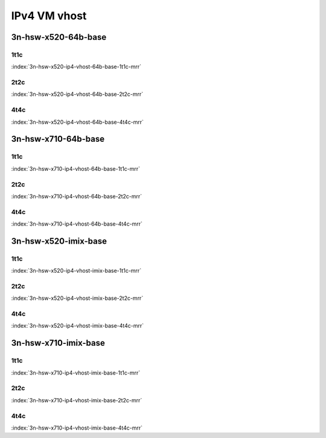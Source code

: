 IPv4 VM vhost
=============

3n-hsw-x520-64b-base
--------------------

1t1c
````

.. raw:: html

    <a name="x520-64b-1t1c"></a>
    <center><b>

:index:`3n-hsw-x520-ip4-vhost-64b-base-1t1c-mrr`

.. raw:: html

    </b>
    Links to builds:
    <a href="https://nexus.fd.io/content/repositories/fd.io.master.ubuntu.xenial.main/io/fd/vpp/vpp/" target="_blank">vpp-ref</a>,
    <a href="https://jenkins.fd.io/view/csit/job/csit-vpp-perf-mrr-daily-master" target="_blank">csit-ref</a>
    <iframe width="1100" height="800" frameborder="0" scrolling="no" src="../_static/vpp/cpta-vm-vhost-ethip4-1t1c-x520-3n-hsw.html"></iframe>
    <p><br><br></p>
    </center>

2t2c
````

.. raw:: html

    <a name="x520-64b-2t2c"></a>
    <center><b>

:index:`3n-hsw-x520-ip4-vhost-64b-base-2t2c-mrr`

.. raw:: html

    </b>
    Links to builds:
    <a href="https://nexus.fd.io/content/repositories/fd.io.master.ubuntu.xenial.main/io/fd/vpp/vpp/" target="_blank">vpp-ref</a>,
    <a href="https://jenkins.fd.io/view/csit/job/csit-vpp-perf-mrr-daily-master" target="_blank">csit-ref</a>
    <iframe width="1100" height="800" frameborder="0" scrolling="no" src="../_static/vpp/cpta-vm-vhost-ethip4-2t2c-x520-3n-hsw.html"></iframe>
    <p><br><br></p>
    </center>

4t4c
````

.. raw:: html

    <a name="x520-64b-4t4c"></a>
    <center><b>

:index:`3n-hsw-x520-ip4-vhost-64b-base-4t4c-mrr`

.. raw:: html

    </b>
    Links to builds:
    <a href="https://nexus.fd.io/content/repositories/fd.io.master.ubuntu.xenial.main/io/fd/vpp/vpp/" target="_blank">vpp-ref</a>,
    <a href="https://jenkins.fd.io/view/csit/job/csit-vpp-perf-mrr-daily-master" target="_blank">csit-ref</a>
    <iframe width="1100" height="800" frameborder="0" scrolling="no" src="../_static/vpp/cpta-vm-vhost-ethip4-4t4c-x520-3n-hsw.html"></iframe>
    <p><br><br></p>
    </center>

3n-hsw-x710-64b-base
--------------------

1t1c
````

.. raw:: html

    <a name="x710-64b-1t1c"></a>
    <center><b>

:index:`3n-hsw-x710-ip4-vhost-64b-base-1t1c-mrr`

.. raw:: html

    </b>
    Links to builds:
    <a href="https://nexus.fd.io/content/repositories/fd.io.master.ubuntu.xenial.main/io/fd/vpp/vpp/" target="_blank">vpp-ref</a>,
    <a href="https://jenkins.fd.io/view/csit/job/csit-vpp-perf-mrr-daily-master" target="_blank">csit-ref</a>
    <iframe width="1100" height="800" frameborder="0" scrolling="no" src="../_static/vpp/cpta-vm-vhost-ethip4-1t1c-x710-3n-hsw.html"></iframe>
    <p><br><br></p>
    </center>

2t2c
````

.. raw:: html

    <a name="x710-64b-2t2c"></a>
    <center><b>

:index:`3n-hsw-x710-ip4-vhost-64b-base-2t2c-mrr`

.. raw:: html

    </b>
    Links to builds:
    <a href="https://nexus.fd.io/content/repositories/fd.io.master.ubuntu.xenial.main/io/fd/vpp/vpp/" target="_blank">vpp-ref</a>,
    <a href="https://jenkins.fd.io/view/csit/job/csit-vpp-perf-mrr-daily-master" target="_blank">csit-ref</a>
    <iframe width="1100" height="800" frameborder="0" scrolling="no" src="../_static/vpp/cpta-vm-vhost-ethip4-2t2c-x710-3n-hsw.html"></iframe>
    <p><br><br></p>
    </center>

4t4c
````

.. raw:: html

    <a name="x710-64b-4t4c"></a>
    <center><b>

:index:`3n-hsw-x710-ip4-vhost-64b-base-4t4c-mrr`

.. raw:: html

    </b>
    Links to builds:
    <a href="https://nexus.fd.io/content/repositories/fd.io.master.ubuntu.xenial.main/io/fd/vpp/vpp/" target="_blank">vpp-ref</a>,
    <a href="https://jenkins.fd.io/view/csit/job/csit-vpp-perf-mrr-daily-master" target="_blank">csit-ref</a>
    <iframe width="1100" height="800" frameborder="0" scrolling="no" src="../_static/vpp/cpta-vm-vhost-ethip4-4t4c-x710-3n-hsw.html"></iframe>
    <p><br><br></p>
    </center>

3n-hsw-x520-imix-base
---------------------

1t1c
````

.. raw:: html

    <a name="x520-imix-1t1c"></a>
    <center><b>

:index:`3n-hsw-x520-ip4-vhost-imix-base-1t1c-mrr`

.. raw:: html

    </b>
    Links to builds:
    <a href="https://nexus.fd.io/content/repositories/fd.io.master.ubuntu.xenial.main/io/fd/vpp/vpp/" target="_blank">vpp-ref</a>,
    <a href="https://jenkins.fd.io/view/csit/job/csit-vpp-perf-mrr-daily-master" target="_blank">csit-ref</a>
    <iframe width="1100" height="800" frameborder="0" scrolling="no" src="../_static/vpp/cpta-vm-vhost-imix-ethip4-1t1c-x520-3n-hsw.html"></iframe>
    <p><br><br></p>
    </center>

2t2c
````

.. raw:: html

    <a name="x520-imix-2t2c"></a>
    <center><b>

:index:`3n-hsw-x520-ip4-vhost-imix-base-2t2c-mrr`

.. raw:: html

    </b>
    Links to builds:
    <a href="https://nexus.fd.io/content/repositories/fd.io.master.ubuntu.xenial.main/io/fd/vpp/vpp/" target="_blank">vpp-ref</a>,
    <a href="https://jenkins.fd.io/view/csit/job/csit-vpp-perf-mrr-daily-master" target="_blank">csit-ref</a>
    <iframe width="1100" height="800" frameborder="0" scrolling="no" src="../_static/vpp/cpta-vm-vhost-imix-ethip4-2t2c-x520-3n-hsw.html"></iframe>
    <p><br><br></p>
    </center>

4t4c
````

.. raw:: html

    <a name="x520-imix-4t4c"></a>
    <center><b>

:index:`3n-hsw-x520-ip4-vhost-imix-base-4t4c-mrr`

.. raw:: html

    </b>
    Links to builds:
    <a href="https://nexus.fd.io/content/repositories/fd.io.master.ubuntu.xenial.main/io/fd/vpp/vpp/" target="_blank">vpp-ref</a>,
    <a href="https://jenkins.fd.io/view/csit/job/csit-vpp-perf-mrr-daily-master" target="_blank">csit-ref</a>
    <iframe width="1100" height="800" frameborder="0" scrolling="no" src="../_static/vpp/cpta-vm-vhost-imix-ethip4-4t4c-x520-3n-hsw.html"></iframe>
    <p><br><br></p>
    </center>

3n-hsw-x710-imix-base
---------------------

1t1c
````

.. raw:: html

    <a name="x710-imix-1t1c"></a>
    <center><b>

:index:`3n-hsw-x710-ip4-vhost-imix-base-1t1c-mrr`

.. raw:: html

    </b>
    Links to builds:
    <a href="https://nexus.fd.io/content/repositories/fd.io.master.ubuntu.xenial.main/io/fd/vpp/vpp/" target="_blank">vpp-ref</a>,
    <a href="https://jenkins.fd.io/view/csit/job/csit-vpp-perf-mrr-daily-master" target="_blank">csit-ref</a>
    <iframe width="1100" height="800" frameborder="0" scrolling="no" src="../_static/vpp/cpta-vm-vhost-imix-ethip4-1t1c-x710-3n-hsw.html"></iframe>
    <p><br><br></p>
    </center>

2t2c
````

.. raw:: html

    <a name="x710-imix-2t2c"></a>
    <center><b>

:index:`3n-hsw-x710-ip4-vhost-imix-base-2t2c-mrr`

.. raw:: html

    </b>
    Links to builds:
    <a href="https://nexus.fd.io/content/repositories/fd.io.master.ubuntu.xenial.main/io/fd/vpp/vpp/" target="_blank">vpp-ref</a>,
    <a href="https://jenkins.fd.io/view/csit/job/csit-vpp-perf-mrr-daily-master" target="_blank">csit-ref</a>
    <iframe width="1100" height="800" frameborder="0" scrolling="no" src="../_static/vpp/cpta-vm-vhost-imix-ethip4-2t2c-x710-3n-hsw.html"></iframe>
    <p><br><br></p>
    </center>

4t4c
````

.. raw:: html

    <a name="x710-imix-4t4c"></a>
    <center><b>

:index:`3n-hsw-x710-ip4-vhost-imix-base-4t4c-mrr`

.. raw:: html

    </b>
    Links to builds:
    <a href="https://nexus.fd.io/content/repositories/fd.io.master.ubuntu.xenial.main/io/fd/vpp/vpp/" target="_blank">vpp-ref</a>,
    <a href="https://jenkins.fd.io/view/csit/job/csit-vpp-perf-mrr-daily-master" target="_blank">csit-ref</a>
    <iframe width="1100" height="800" frameborder="0" scrolling="no" src="../_static/vpp/cpta-vm-vhost-imix-ethip4-4t4c-x710-3n-hsw.html"></iframe>
    <p><br><br></p>
    </center>
